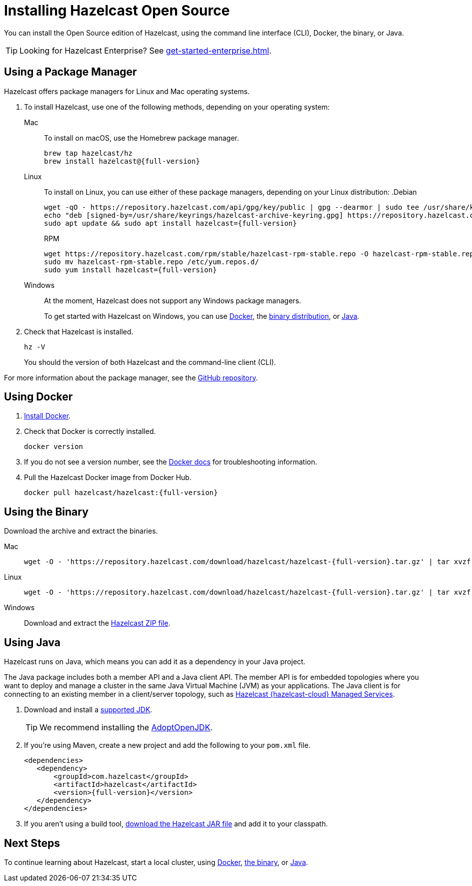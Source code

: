 = Installing Hazelcast Open Source
:description: You can install the Open Source edition of Hazelcast, using the command line interface (CLI), Docker, the binary, or Java.

{description}

TIP: Looking for Hazelcast Enterprise? See xref:get-started-enterprise.adoc[].

== Using a Package Manager

Hazelcast offers package managers for Linux and Mac operating systems.

// tag::cli[]
. To install Hazelcast, use one of the following methods, depending on your operating system:
+
[tabs] 
==== 
Mac:: 
+ 
--

To install on macOS, use the Homebrew package manager.

[source,bash,subs="attributes+"]
----
brew tap hazelcast/hz
brew install hazelcast@{full-version}
----
--

Linux::
+
--

To install on Linux, you can use either of these package managers, depending on your Linux distribution:
ifdef::snapshot[]
.Debian
[source,shell]
----
wget -qO - https://repository.hazelcast.com/api/gpg/key/public | gpg --dearmor | sudo tee /usr/share/keyrings/hazelcast-archive-keyring.gpg > /dev/null
echo "deb [signed-by=/usr/share/keyrings/hazelcast-archive-keyring.gpg] https://repository.hazelcast.com/debian snapshot main" | sudo tee -a /etc/apt/sources.list
sudo apt update && sudo apt install hazelcast
----

.RPM
[source,shell]
----
wget https://repository.hazelcast.com/rpm/snapshot/hazelcast-rpm.repo -O hazelcast-snapshot-rpm.repo
sudo mv hazelcast-snapshot-rpm.repo /etc/yum.repos.d/
sudo yum install hazelcast
----
endif::[]
ifndef::snapshot[]
.Debian
[source,shell,subs="attributes+"]
----
wget -qO - https://repository.hazelcast.com/api/gpg/key/public | gpg --dearmor | sudo tee /usr/share/keyrings/hazelcast-archive-keyring.gpg > /dev/null
echo "deb [signed-by=/usr/share/keyrings/hazelcast-archive-keyring.gpg] https://repository.hazelcast.com/debian stable main" | sudo tee -a /etc/apt/sources.list
sudo apt update && sudo apt install hazelcast={full-version}
----

.RPM
[source,shell,subs="attributes+"]
----
wget https://repository.hazelcast.com/rpm/stable/hazelcast-rpm-stable.repo -O hazelcast-rpm-stable.repo
sudo mv hazelcast-rpm-stable.repo /etc/yum.repos.d/
sudo yum install hazelcast={full-version}
----
endif::[]
--
Windows::
+
--
At the moment, Hazelcast does not support any Windows package managers.

To get started with Hazelcast on Windows, you can use <<using-docker,Docker>>, the <<using-the-binary, binary distribution>>, or <<using-java, Java>>.
--
====

. Check that Hazelcast is installed.
+
[source,shell]
----
hz -V
----
+
You should the version of both Hazelcast and the command-line client (CLI).

For more information about the package manager, see the link:https://github.com/hazelcast/hazelcast-packaging[GitHub repository].
// end::cli[]

== Using Docker

. link:https://docs.docker.com/get-docker/[Install Docker^].

. Check that Docker is correctly installed.
+
[source,bash]
----
docker version
----

. If you do not see a version number, see the link:https://docs.docker.com/config/daemon/[Docker docs^] for troubleshooting information.

. Pull the Hazelcast Docker image from Docker Hub.
+
[source,bash,subs="attributes+"]
----
docker pull hazelcast/hazelcast:{full-version}
----

== Using the Binary

Download the archive and extract the binaries.

[tabs] 
==== 
Mac:: 
+ 
--
ifdef::snapshot[]
Go to the link:https://oss.sonatype.org/content/repositories/snapshots/com/hazelcast/hazelcast-distribution/{full-version}/[snapshot repository] and click the download link for the TAR file that has the most up-to-date timestamp in the *Last Modified* columns.
endif::[]
ifndef::snapshot[]
[source,bash,subs="attributes+"]
----
wget -O - 'https://repository.hazelcast.com/download/hazelcast/hazelcast-{full-version}.tar.gz' | tar xvzf -
----
endif::[]
--
Linux:: 
+ 
--
ifdef::snapshot[]
Go to the link:https://oss.sonatype.org/content/repositories/snapshots/com/hazelcast/hazelcast-distribution/{full-version}/[snapshot repository] and click the download link for the TAR file that has the most up-to-date timestamp in the *Last Modified* columns.
endif::[]
ifndef::snapshot[]
[source,bash,subs="attributes+"]
----
wget -O - 'https://repository.hazelcast.com/download/hazelcast/hazelcast-{full-version}.tar.gz' | tar xvzf -
----
endif::[]
--
Windows:: 
+
--
ifdef::snapshot[]
Go to the link:https://oss.sonatype.org/content/repositories/snapshots/com/hazelcast/hazelcast-distribution/{full-version}/[snapshot repository] and click the download link for the ZIP file that has the most up-to-date timestamp in the *Last Modified* columns.
endif::[]
ifndef::snapshot[]
Download and extract the link:https://github.com/hazelcast/hazelcast/releases/download/hazelcast-{full-version}.zip[Hazelcast ZIP file].
endif::[]
--
====


== Using Java

Hazelcast runs on Java, which means you can add it as a dependency in your Java project.

The Java package includes both a member API and a Java client API. The member API is for embedded topologies where you want to deploy and manage a cluster in the same Java Virtual Machine (JVM) as your applications. The Java client is for connecting to an existing member in a client/server topology, such as xref:cloud:ROOT:overview.adoc[Hazelcast {hazelcast-cloud} Managed Services].

. Download and install a xref:deploy:supported-jvms.adoc[supported JDK].
+
TIP: We recommend installing the link:https://adoptopenjdk.net[AdoptOpenJDK^].

. If you're using Maven, create a new project and add the following to your `pom.xml` file.
+
ifdef::snapshot[]
[source,xml,subs="attributes+"]
----
<repositories>
    <repository>
        <id>snapshot-repository</id>
        <name>Maven2 Snapshot Repository</name>
        <url>https://oss.sonatype.org/content/repositories/snapshots</url>
        <releases>
            <enabled>false</enabled>
        </releases>
    </repository>
</repositories>

<dependencies>
   <dependency>
       <groupId>com.hazelcast</groupId>
       <artifactId>hazelcast</artifactId>
       <version>{full-version}</version>
   </dependency>
</dependencies>
----
endif::[]
ifndef::snapshot[]
[source,xml,subs="attributes+"]
----
<dependencies>
   <dependency>
       <groupId>com.hazelcast</groupId>
       <artifactId>hazelcast</artifactId>
       <version>{full-version}</version>
   </dependency>
</dependencies>
----
endif::[]

. If you aren't using a build tool, link:https://repo1.maven.org/maven2/com/hazelcast/hazelcast/{full-version}/hazelcast-{full-version}.jar[download the Hazelcast JAR file] and add it to your classpath.

== Next Steps

To continue learning about Hazelcast, start a local cluster, using xref:get-started-docker.adoc[Docker], xref:get-started-binary.adoc[the binary], or xref:get-started-java.adoc[Java].

